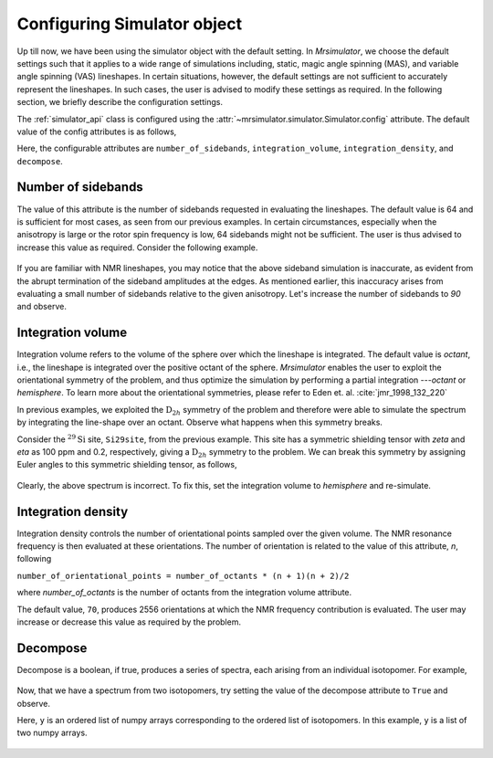 

.. _config_simulator:

============================
Configuring Simulator object
============================

Up till now, we have been using the simulator object with the default setting.
In `Mrsimulator`, we choose the default settings such that it applies to a wide
range of simulations including, static, magic angle spinning (MAS), and
variable angle spinning (VAS) lineshapes. In certain situations, however, the
default settings are not sufficient to accurately represent the lineshapes. In
such cases, the user is advised to modify these settings as required. In the
following section, we briefly describe the configuration settings.

The :ref:`simulator_api` class is configured using the
:attr:`~mrsimulator.simulator.Simulator.config` attribute. The default value
of the config attributes is as follows,

.. doctest::

    >>> from mrsimulator import Simulator, Isotopomer, Dimension, Site
    >>> from mrsimulator.methods import one_d_spectrum
    >>> the_simulator = Simulator()

    >>> the_simulator.config
    ConfigSimulator(number_of_sidebands=64, integration_volume=octant, integration_density=70, decompose=False)

Here, the configurable attributes are ``number_of_sidebands``,
``integration_volume``, ``integration_density``, and ``decompose``.


Number of sidebands
-------------------
The value of this attribute is the number of sidebands
requested in evaluating the lineshapes. The default value is 64 and is
sufficient for most cases, as seen from our previous examples. In certain
circumstances, especially when the anisotropy is large or the rotor spin
frequency is low, 64 sidebands might not be sufficient. The user is thus
advised to increase this value as required. Consider the following example.

.. doctest::

    >>> simulator_1 = Simulator()

    >>> # create a site with a large anisotropy, 100 ppm.
    >>> Si29site = Site(isotope='29Si', shielding_symmetric={'zeta': 100, 'eta': 0.2})

    >>> # create a dimension with a low rotor frequency, 200 Hz
    >>> dimension = Dimension(isotope='29Si', spectral_width=25000, rotor_frequency=200)

    >>> simulator_1.isotopomers = [Isotopomer(sites=[Si29site])]
    >>> simulator_1.dimensions = [dimension]

    >>> # simulate and plot
    >>> x, y = simulator_1.run(method=one_d_spectrum)
    >>> plot(x, y) # doctest:+SKIP

.. .. testsetup::
..     >>> plot_save(x, y, 'example_sidebands_1')

.. figure:: _images/example_sidebands_1.*
    :figclass: figure-polaroid

If you are familiar with NMR lineshapes, you may notice that the above sideband
simulation is inaccurate, as evident from the abrupt termination of the
sideband amplitudes at the edges. As mentioned earlier, this
inaccuracy arises from evaluating a small number of sidebands relative to
the given anisotropy. Let's increase the number of sidebands to `90` and
observe.

.. doctest::

    >>> # set the number of sidebands to 90.
    >>> simulator_1.config.number_of_sidebands = 90
    >>> x, y = simulator_1.run(method=one_d_spectrum)
    >>> plot(x, y) # doctest:+SKIP

.. .. testsetup::
..     >>> plot_save(x, y, 'example_sidebands_2')

.. figure:: _images/example_sidebands_2.*
    :figclass: figure-polaroid


Integration volume
------------------

Integration volume refers to the volume of the sphere over which the lineshape
is integrated. The default value is `octant`, i.e., the lineshape is integrated
over the positive octant of the sphere.
`Mrsimulator` enables the user to exploit the orientational symmetry of the
problem, and thus optimize the simulation by performing a partial integration
---`octant` or `hemisphere`. To learn more about the orientational symmetries,
please refer to Eden et. al. :cite:`jmr_1998_132_220`

In previous examples, we exploited the :math:`\text{D}_{2h}` symmetry
of the problem and therefore were able to simulate the spectrum by integrating
the line-shape over an octant. Observe what happens when this symmetry breaks.

Consider the :math:`^{29}\text{Si}` site, ``Si29site``, from the previous
example. This site has a symmetric shielding tensor with `zeta` and `eta` as
100 ppm and 0.2, respectively, giving a :math:`\text{D}_{2h}` symmetry to the
problem. We can break this symmetry by assigning Euler angles to this symmetric
shielding tensor, as follows,

.. doctest::

    >>> # add Euler angles to the shielding tensor.
    >>> Si29site.shielding_symmetric.alpha = 1.563 # in rad
    >>> Si29site.shielding_symmetric.beta = 1.2131 # in rad
    >>> Si29site.shielding_symmetric.gamma = 2.132 # in rad

    >>> # Let's observe the static spectrum which is more intuitive.
    >>> dimension.rotor_frequency = 0 # in Hz

    >>> # simulate and plot
    >>> x, y = simulator_1.run(method=one_d_spectrum)
    >>> plot(x, y) # doctest:+SKIP

.. .. testsetup::
..     >>> plot_save(x, y, 'example_integration_volume_1')

.. figure:: _images/example_integration_volume_1.*
    :figclass: figure-polaroid

Clearly, the above spectrum is incorrect. To fix this, set the integration
volume to `hemisphere` and re-simulate.

.. doctest::

    >>> # set integration volume to `hemisphere`.
    >>> simulator_1.config.integration_volume = 'hemisphere'

    >>> # simulate and plot
    >>> x, y = simulator_1.run(method=one_d_spectrum)
    >>> plot(x, y) # doctest:+SKIP

.. .. testsetup::
..     >>> plot_save(x, y, 'example_integration_volume_2')

.. figure:: _images/example_integration_volume_2.*
    :figclass: figure-polaroid


Integration density
-------------------

Integration density controls the number of orientational points sampled over
the given volume. The NMR resonance frequency is then evaluated at these
orientations. The number of orientation is related to the value of this
attribute, `n`, following

``number_of_orientational_points = number_of_octants * (n + 1)(n + 2)/2``

where `number_of_octants` is the number of octants from the integration volume
attribute.

The default value, ``70``, produces 2556 orientations at which the NMR
frequency contribution is evaluated. The user may increase or decrease this
value as required by the problem.


Decompose
---------

Decompose is a boolean, if true, produces a series of spectra, each
arising from an individual isotopomer. For example,

.. doctest::

    >>> # Create two sites
    >>> site_A = Site(isotope='1H', shielding_symmetric={'zeta': 5, 'eta': 0.1})
    >>> site_B = Site(isotope='1H', shielding_symmetric={'zeta': -2, 'eta': 0.83})

    >>> # Create dimension object
    >>> dimension = Dimension(isotope='1H', spectral_width=10000)

    >>> # Create simulator object
    >>> sim = Simulator()
    >>> sim.isotopomers = [Isotopomer(sites=[s]) for s in [site_A, site_B]]
    >>> sim.dimensions = [dimension]

    >>> # simulate and run.
    >>> x, y = sim.run(method=one_d_spectrum)
    >>> plot(x, y) # doctest:+SKIP

.. .. testsetup::
..     >>> plot_save(x, y, 'example_decompose_1')

.. figure:: _images/example_decompose_1.*
    :figclass: figure-polaroid

Now, that we have a spectrum from two isotopomers, try setting the value of the
decompose attribute to ``True`` and observe.

.. doctest::

    >>> # set decompose to true.
    >>> sim.config.decompose = True

    >>> # simulate.
    >>> x, y = sim.run(method=one_d_spectrum)

Here, ``y`` is an ordered list of numpy arrays corresponding to the ordered
list of isotopomers. In this example, ``y`` is a list of two numpy arrays.

.. doctest::

    >>> # plot the two spectrum
    >>> plt.plot(x, y[0]) # arising from site_A # doctest:+SKIP
    >>> plt.plot(x, y[1]) # arising from site_B # doctest:+SKIP

.. .. testsetup::
..     >>> import numpy as np
..     >>> plot_save(x, np.asarray(y).T, 'example_decompose_2')

.. figure:: _images/example_decompose_2.*
    :figclass: figure-polaroid

.. only:: html

    .. bibliography:: ref2.bib
        :style: plain
